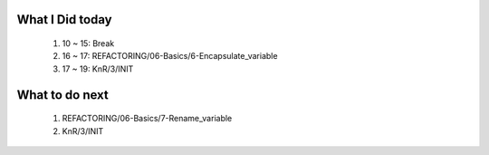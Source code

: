 What I Did today
----------------
   1. 10 ~ 15: Break
   #. 16 ~ 17: REFACTORING/06-Basics/6-Encapsulate_variable
   #. 17 ~ 19: KnR/3/INIT

What to do next
---------------
   1. REFACTORING/06-Basics/7-Rename_variable
   #. KnR/3/INIT

